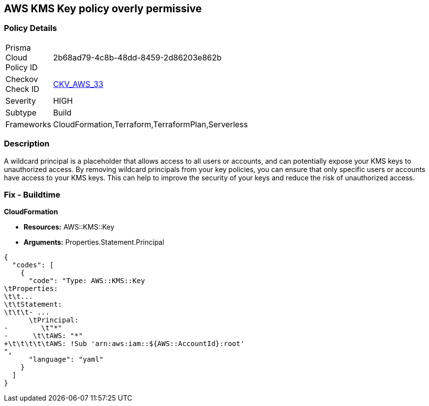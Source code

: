 == AWS KMS Key policy overly permissive


=== Policy Details 

[width=45%]
[cols="1,1"]
|=== 
|Prisma Cloud Policy ID 
| 2b68ad79-4c8b-48dd-8459-2d86203e862b

|Checkov Check ID 
| https://github.com/bridgecrewio/checkov/tree/master/checkov/terraform/checks/resource/aws/KMSKeyWildcardPrincipal.py[CKV_AWS_33]

|Severity
|HIGH

|Subtype
|Build
//, Run

|Frameworks
|CloudFormation,Terraform,TerraformPlan,Serverless

|=== 



=== Description 


A wildcard principal is a placeholder that allows access to all users or accounts, and can potentially expose your KMS keys to unauthorized access.
By removing wildcard principals from your key policies, you can ensure that only specific users or accounts have access to your KMS keys.
This can help to improve the security of your keys and reduce the risk of unauthorized access.

=== Fix - Buildtime


*CloudFormation* 


* *Resources:* AWS::KMS::Key
* *Arguments:* Properties.Statement.Principal


[source,yaml]
----
{
  "codes": [
    {
      "code": "Type: AWS::KMS::Key
\tProperties:
\t\t...
\t\tStatement:
\t\t\t- ...
      \tPrincipal:
-        \t"*"
-      \t\tAWS: "*"
+\t\t\t\t\tAWS: !Sub 'arn:aws:iam::${AWS::AccountId}:root'
",
      "language": "yaml"
    }
  ]
}
----
